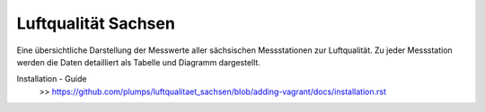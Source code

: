 *******************************
Luftqualität Sachsen
*******************************

Eine übersichtliche Darstellung der Messwerte aller sächsischen
Messstationen zur Luftqualität. Zu jeder Messstation werden die Daten
detailliert als Tabelle und Diagramm dargestellt.

Installation - Guide
 >> https://github.com/plumps/luftqualitaet_sachsen/blob/adding-vagrant/docs/installation.rst
